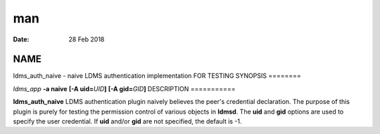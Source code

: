 ===
man
===

:Date:   28 Feb 2018

NAME
====
ldms_auth_naive - naive LDMS authentication implementation FOR TESTING
SYNOPSIS
========

*ldms_app* **-a naive** **[-A uid=**\ *UID*\ **]** **[-A
gid=**\ *GID*\ **]**
DESCRIPTION
===========

**ldms_auth_naive** LDMS authentication plugin naively believes the
peer's credential declaration. The purpose of this plugin is purely for
testing the permission control of various objects in **ldmsd**. The
**uid** and **gid** options are used to specify the user credential. If
**uid** and/or **gid** are not specified, the default is -1.
